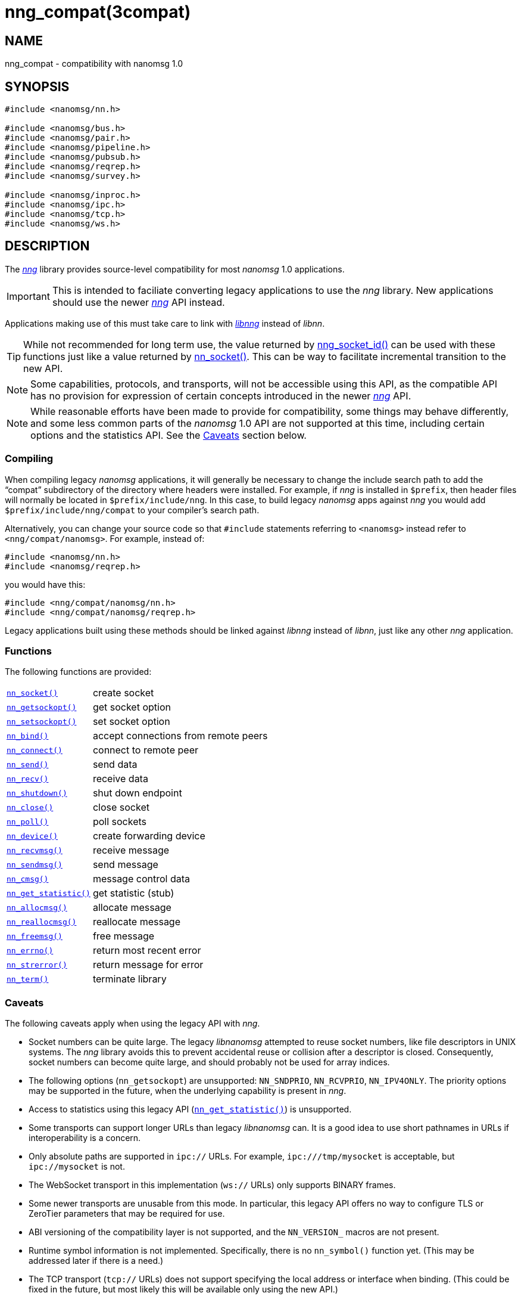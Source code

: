 = nng_compat(3compat)
//
// Copyright 2018 Staysail Systems, Inc. <info@staysail.tech>
// Copyright 2018 Capitar IT Group BV <info@capitar.com>
//
// This document is supplied under the terms of the MIT License, a
// copy of which should be located in the distribution where this
// file was obtained (LICENSE.txt).  A copy of the license may also be
// found online at https://opensource.org/licenses/MIT.
//

== NAME

nng_compat - compatibility with nanomsg 1.0

== SYNOPSIS

[source, c]
----
#include <nanomsg/nn.h>

#include <nanomsg/bus.h>
#include <nanomsg/pair.h>
#include <nanomsg/pipeline.h>
#include <nanomsg/pubsub.h>
#include <nanomsg/reqrep.h>
#include <nanomsg/survey.h>

#include <nanomsg/inproc.h>
#include <nanomsg/ipc.h>
#include <nanomsg/tcp.h>
#include <nanomsg/ws.h>
----

== DESCRIPTION

(((compatibility layer)))
The <<nng.7#,_nng_>> library provides source-level compatibility for
most _nanomsg_ 1.0 applications.

IMPORTANT: This is intended to faciliate converting ((legacy applications)) to
use the _nng_ library.
New applications should use the newer <<nng.7#,_nng_>> API instead.

Applications making use of this must take care
to link with <<libnng.3#,_libnng_>> instead of _libnn_.

TIP: While not recommended for long term use, the value returned by
<<nng_socket_id.3#,nng_socket_id()>> can be used with these functions
just like a value returned by <<nn_socket.3compat#,nn_socket()>>.
This can be way to facilitate incremental transition to the new API.

NOTE: Some capabilities, protocols, and transports, will not be accessible
using this API, as the compatible API has no provision for expression
of certain concepts introduced in the newer <<nng.7#,_nng_>> API.

NOTE: While reasonable efforts have been made to provide for compatibility,
some things may behave differently, and some less common parts of the
_nanomsg_ 1.0 API are not supported at this time, including certain
options and the statistics API.
See the <<Caveats>> section below.

=== Compiling

When compiling legacy _nanomsg_ applications, it will generally be
necessary to change the include search path to add the "`compat`" subdirectory
of the directory where headers were installed.
For example, if _nng_ is installed in `$prefix`, then header files will
normally be located in `$prefix/include/nng`.
In this case, to build legacy _nanomsg_ apps against _nng_ you would
add `$prefix/include/nng/compat` to your compiler's search path.

Alternatively, you can change your source code so that `#include` statements
referring to `<nanomsg>` instead refer to `<nng/compat/nanomsg>`.
For example, instead of:

[source,c]
----
#include <nanomsg/nn.h>
#include <nanomsg/reqrep.h>
----

you would have this:

[source,c]
----
#include <nng/compat/nanomsg/nn.h>
#include <nng/compat/nanomsg/reqrep.h>
----

Legacy applications built using these methods should be linked against _libnng_
instead of _libnn_, just like any other _nng_ application.

=== Functions

The following functions are provided:

// For PDF, we don't have horizontal lists, so we have to conditionalize
// this and use tables there -- it looks ugly otherwise.
ifndef::backend-pdf[]
[horizontal]
`<<nn_socket.3compat#,nn_socket()>>`:: create socket
`<<nn_getsockopt.3compat#,nn_getsockopt()>>`:: get socket option
`<<nn_setsockopt.3compat#,nn_setsockopt()>>`:: set socket option
`<<nn_bind.3compat#,nn_bind()>>`:: accept connections from remote peers
`<<nn_connect.3compat#,nn_connect()>>`:: connect to remote peer
`<<nn_send.3compat#,nn_send()>>`:: send data
`<<nn_recv.3compat#,nn_recv()>>`:: receive data
`<<nn_shutdown.3compat#,nn_shutdown()>>`:: shut down endpoint
`<<nn_close.3compat#,nn_close()>>`:: close socket
`<<nn_poll.3compat#,nn_poll()>>`:: poll sockets
`<<nn_device.3compat#,nn_device()>>`:: create forwarding device
`<<nn_recvmsg.3compat#,nn_recvmsg()>>`:: receive message
`<<nn_sendmsg.3compat#,nn_sendmsg()>>`:: send message
`<<nn_cmsg.3compat#,nn_cmsg()>>`:: message control data
`<<nn_get_statistic.3compat#,nn_get_statistic()>>`:: get statistic (stub)
`<<nn_allocmsg.3compat#,nn_allocmsg()>>`:: allocate message
`<<nn_reallocmsg.3compat#,nn_reallocmsg()>>`:: reallocate message
`<<nn_freemsg.3compat#,nn_freemsg()>>`:: free message
`<<nn_errno.3compat#,nn_errno()>>`:: return most recent error
`<<nn_strerror.3compat#,nn_strerror()>>`:: return message for error
`<<nn_term.3compat#,nn_term()>>`:: terminate library
endif::[]
ifdef::backend-pdf[]
// Add links for the following as they are written.
[.hdlist,width=90%, grid=rows,cols="1,2", align="center"]
|===
|`<<nn_socket.3compat#,nn_socket()>>`|create socket
|`<<nn_getsockopt.3compat#,nn_getsockopt()>>`|get socket option
|`<<nn_setsockopt.3compat#,nn_setsockopt()>>`|set socket option
|`<<nn_bind.3compat#,nn_bind()>>`|accept connections from remote peers
|`<<nn_connect.3compat#,nn_connect()>>`|connect to remote peer
|`<<nn_send.3compat#,nn_send()>>`|send data
|`<<nn_recv.3compat#,nn_recv()>>`|receive data
|`<<nn_shutdown.3compat#,nn_shutdown()>>`|shut down endpoint
|`<<nn_close.3compat#,nn_close()>>`|close socket
|`<<nn_poll.3compat#,nn_poll()>>`|poll sockets
|`<<nn_device.3compat#,nn_device()>>`|create forwarding device
|`<<nn_recvmsg.3compat#,nn_recvmsg()>>`|receive message
|`<<nn_sendmsg.3compat#,nn_sendmsg()>>`|send message
|`<<nn_cmsg.3compat#,nn_cmsg()>>`|message control data
|`<<nn_get_statistic.3compat#,nn_get_statistic()>>`|get statistic (stub)
|`<<nn_allocmsg.3compat#,nn_allocmsg()>>`|allocate message
|`<<nn_reallocmsg.3compat#,nn_reallocmsg()>>`|reallocate message
|`<<nn_freemsg.3compat#,nn_freemsg()>>`|free message
|`<<nn_errno.3compat#,nn_errno()>>`|return most recent error
|`<<nn_strerror.3compat#,nn_strerror()>>`|return message for error
|`<<nn_term.3compat#,nn_term()>>`|terminate library
|===
endif::[]

=== Caveats

The following caveats apply when using the legacy API with _nng_.

* Socket numbers can be quite large.
  The legacy _libnanomsg_ attempted to reuse socket numbers, like
  file descriptors in UNIX systems.
  The _nng_ library avoids this to prevent accidental reuse or
  collision after a descriptor is closed.
  Consequently, socket numbers can become quite large, and should
  probably not be used for array indices.

* The following options (`nn_getsockopt`) are unsupported:
  `NN_SNDPRIO`, `NN_RCVPRIO`, `NN_IPV4ONLY`.
  The priority options may be supported in the future, when
  the underlying capability is present in _nng_.

* Access to statistics using this legacy API
  (`<<nn_get_statistic.3compat#,nn_get_statistic()>>`) is unsupported.

* Some transports can support longer URLs than legacy _libnanomsg_ can.
  It is a good idea to use short pathnames in URLs if interoperability
  is a concern.

* Only absolute paths are supported in `ipc://` URLs.
  For example, `ipc:///tmp/mysocket` is acceptable, but `ipc://mysocket` is not.

* The WebSocket transport in this implementation (`ws://` URLs)
  only supports BINARY frames.

* Some newer transports are unusable from this mode.
  In particular, this legacy API offers no way to configure
  TLS or ZeroTier parameters that may be required for use.

* ABI versioning of the compatibility layer is not supported,
  and the `NN_VERSION_` macros are not present.

* Runtime symbol information is not implemented.
  Specifically, there is no `nn_symbol()` function yet.
  (This may be addressed later if there is a need.)

* The TCP transport (`tcp://` URLs) does not support specifying the local
  address or interface when binding.  (This could be fixed in the future,
  but most likely this will be available only using the new API.)

* The values of `NN_RCVMAXSIZE` are constrained.
  Specifically, values set larger than 2GB using the new API will be reported
  as unlimited (`-1`) in the new API, and the value `0` will disable any
  enforcement, just like `-1`.
  (There is no practical reason to ever want to limit the receive size to
  zero.)

* This implementation counts buffers in terms of messages rather than bytes.
  As a result, the buffer sizes accessed with `NN_SNDBUF` and `NN_RCVBUF` are
  rounded up to a whole number of kilobytes, then divided by 1024, in order
  to approximate buffering assuming 1 KB messages.
  Few applications should need to adjust the default values.

== SEE ALSO

[.text-left]
<<libnng.3#,libnng(3)>>,
<<nng.7#,nng(7)>>
